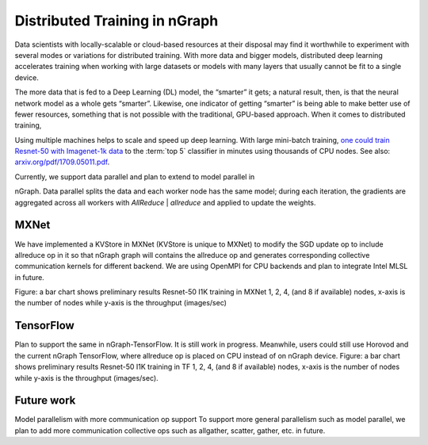 .. distr/index: 

Distributed Training in nGraph
==============================

Data scientists with locally-scalable or cloud-based resources at their disposal 
may find it worthwhile to experiment with several modes or variations for  
distributed training. With more data and bigger models, distributed deep 
learning accelerates training when working with large datasets or models with 
many layers that usually cannot be fit to a single device.

The more data that is fed to a Deep Learning (DL) model, the “smarter” it gets; 
a natural result, then, is that the neural network model as a whole gets “smarter”.  
Likewise, one indicator of getting “smarter” is being able to make better use 
of fewer resources, something that is not possible with the traditional, 
GPU-based approach. When it comes to distributed training,  

Using multiple machines helps to scale and speed up deep learning. With large 
mini-batch training, `one could train Resnet-50 with Imagenet-1k data`_ to the 
:term:`top 5` classifier in minutes using thousands of CPU nodes. See also: 
`arxiv.org/pdf/1709.05011.pdf`_.
  
Currently, we support data parallel and plan to extend to model parallel in 

.. Data parallel importing / parallelism / etc 

nGraph. Data parallel splits the data and each worker node has the same model; 
during each iteration, the gradients are aggregated across all workers with 
`AllReduce` | `allreduce` and applied to update the weights. 

MXNet
-----

We have implemented a KVStore in MXNet (KVStore is unique to MXNet) to modify 
the SGD update op to include allreduce op in it so that nGraph graph will 
contains the allreduce op and generates corresponding collective communication 
kernels for different backend. We are using OpenMPI for CPU backends and plan 
to integrate Intel MLSL in future. 

Figure: a bar chart shows preliminary results Resnet-50 I1K training in MXNet 
1, 2, 4, (and 8 if available) nodes, x-axis is the number of nodes while y-axis 
is the throughput (images/sec)

TensorFlow
----------

Plan to support the same in nGraph-TensorFlow. It is still work in progress.
Meanwhile, users could still use Horovod and the current nGraph TensorFlow, 
where allreduce op is placed on CPU instead of on nGraph device.
Figure: a bar chart shows preliminary results Resnet-50 I1K training in TF 1, 
2, 4, (and 8 if available) nodes, x-axis is the number of nodes while y-axis 
is the throughput (images/sec).

Future work
-----------

Model parallelism with more communication op support To support more general 
parallelism such as model parallel, we plan to add more communication collective 
ops such as allgather, scatter, gather, etc. in future. 



.. _one could train Resnet-50 with Imagenet-1k data: https://blog.surf.nl/en/imagenet-1k-training-on-intel-xeon-phi-in-less-than-40-minutes/
.. _arxiv.org/pdf/1709.05011.pdf: https://arxiv.org/pdf/1709.05011.pdf